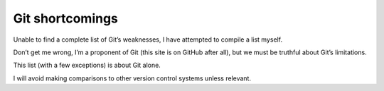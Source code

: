 ﻿
.. index::
   pair: Git; Shortcomings


.. _git_shortcomings:

=================
Git shortcomings
=================


.. seealso::

    - http://www.peterlundgren.com/blog/on-gits-shortcomings/

Unable to find a complete list of Git’s weaknesses, I have attempted to compile 
a list myself. 

Don’t get me wrong, I’m a proponent of Git (this site is on GitHub after all), 
but we must be truthful about Git’s limitations. 

This list (with a few exceptions) is about Git alone. 

I will avoid making comparisons to other version control systems unless relevant.

